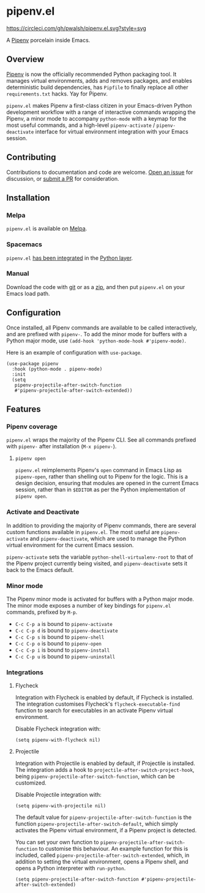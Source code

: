 * pipenv.el

#+ATTR_HTML: :alt CircleCI image :title CircleCI
[[https://circleci.com/gh/pwalsh/pipenv.el][https://circleci.com/gh/pwalsh/pipenv.el.svg?style=svg]]

[[https://melpa.org/#/pipenv][file:https://melpa.org/packages/pipenv-badge.svg]]


A [[https://docs.pipenv.org][Pipenv]] porcelain inside Emacs.

** Overview

[[https://docs.pipenv.org][Pipenv]] is now the officially recommended Python packaging tool. It manages virtual environments, adds and removes packages, and enables deterministic build dependencies, has =Pipfile= to finally replace all other =requirements.txt= hacks. Yay for Pipenv.

=pipenv.el= makes Pipenv a first-class citizen in your Emacs-driven Python development workflow with a range of interactive commands wrapping the Pipenv, a minor mode to accompany =python-mode= with a keymap for the most useful commands, and a high-level =pipenv-activate= / =pipenv-deactivate= interface for virtual environment integration with your Emacs session.

** Contributing

Contributions to documentation and code are welcome. [[https://github.com/pwalsh/pipenv.el/issues/new][Open an issue]] for discussion, or [[https://github.com/pwalsh/pipenv.el/compare][submit a PR]] for consideration.

** Installation

*** Melpa

=pipenv.el= is available on [[https://melpa.org/#/pipenv][Melpa]].

*** Spacemacs

=pipenv.el= [[https://github.com/syl20bnr/spacemacs/pull/10308][has been integrated]] in the [[http://spacemacs.org/layers/+lang/python/README.html][Python layer]].

*** Manual

Download the code with [[https://github.com/pwalsh/pipenv.el.git][git]] or as a [[https://github.com/pwalsh/pipenv.el/archive/master.zip][zip]], and then put =pipenv.el= on your Emacs load path.

** Configuration

Once installed, all Pipenv commands are available to be called interactively, and are prefixed with =pipenv-=. To add the minor mode for buffers with a Python major mode, use =(add-hook 'python-mode-hook #'pipenv-mode)=.

Here is an example of configuration with =use-package=.

#+BEGIN_SRC elisp
(use-package pipenv
  :hook (python-mode . pipenv-mode)
  :init
  (setq
   pipenv-projectile-after-switch-function
   #'pipenv-projectile-after-switch-extended))
#+END_SRC

** Features

*** Pipenv coverage

=pipenv.el= wraps the majority of the Pipenv CLI. See all commands prefixed with =pipenv-= after installation (=M-x pipenv-=).

**** =pipenv open=

=pipenv.el= reimplements Pipenv's =open= command in Emacs Lisp as =pipenv-open=, rather than shelling out to Pipenv for the logic. This is a design decision, ensuring that modules are opened in the current Emacs session, rather than in =$EDITOR= as per the Python implementation of =pipenv open=.

*** Activate and Deactivate

In addition to providing the majority of Pipenv commands, there are several custom functions available in =pipenv.el=. The most useful are =pipenv-activate= and =pipenv-deactivate=, which are used to manage the Python virtual environment for the current Emacs session.

=pipenv-activate= sets the variable =python-shell-virtualenv-root= to that of the Pipenv project currently being visited, and =pipenv-deactivate= sets it back to the Emacs default.

*** Minor mode

The Pipenv minor mode is activated for buffers with a Python major mode. The minor mode exposes a number of key bindings for =pipenv.el= commands, prefixed by =M-p=. 

- =C-c C-p a= is bound to =pipenv-activate=
- =C-c C-p d= is bound to =pipenv-deactivate=
- =C-c C-p s= is bound to =pipenv-shell=
- =C-c C-p o= is bound to =pipenv-open=
- =C-c C-p i= is bound to =pipenv-install=
- =C-c C-p u= is bound to =pipenv-uninstall=

*** Integrations

**** Flycheck

Integration with Flycheck is enabled by default, if Flycheck is installed. The integration customises Flycheck's =flycheck-executable-find= function to search for executables in an activate Pipenv virtual environment.

Disable Flycheck integration with:

#+BEGIN_SRC elisp
(setq pipenv-with-flycheck nil)
#+END_SRC

**** Projectile

Integration with Projectile is enabled by default, if Projectile is installed. The integration adds a hook to =projectile-after-switch-project-hook=, being =pipenv-projectile-after-switch-function=, which can be customized. 

Disable Projectile integration with:

#+BEGIN_SRC elisp
(setq pipenv-with-projectile nil)
#+END_SRC

The default value for =pipenv-projectile-after-switch-function= is the function =pipenv-projectile-after-switch-default=, which simply activates the Pipenv virtual environment, if a Pipenv project is detected. 

You can set your own function to =pipenv-projectile-after-switch-function= to customise this behaviour. An example function for this is included, called =pipenv-projectile-after-switch-extended=, which, in addition to setting the virtual environment, opens a Pipenv shell, and opens a Python interpreter with =run-python=.

#+BEGIN_SRC elisp
(setq pipenv-projectile-after-switch-function #'pipenv-projectile-after-switch-extended)
#+END_SRC
